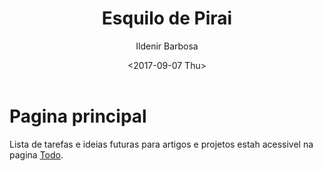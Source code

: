#+TITLE: Esquilo de Pirai
#+DATE: <2017-09-07 Thu>
#+AUTHOR: Ildenir Barbosa
#+EMAIL: ildenir+github@googlemail
#+LANGUAGE: pt_BR
#+OPTIONS: ':nil *:t -:t ::t <:t H:3 \n:nil ^:t arch:headline
#+OPTIONS: toc:nil num:nil
#+KEYWORDS:

*  Pagina principal
   Lista de tarefas e ideias futuras para artigos e projetos estah
   acessivel na pagina [[file:todo.org][Todo]].
* 



